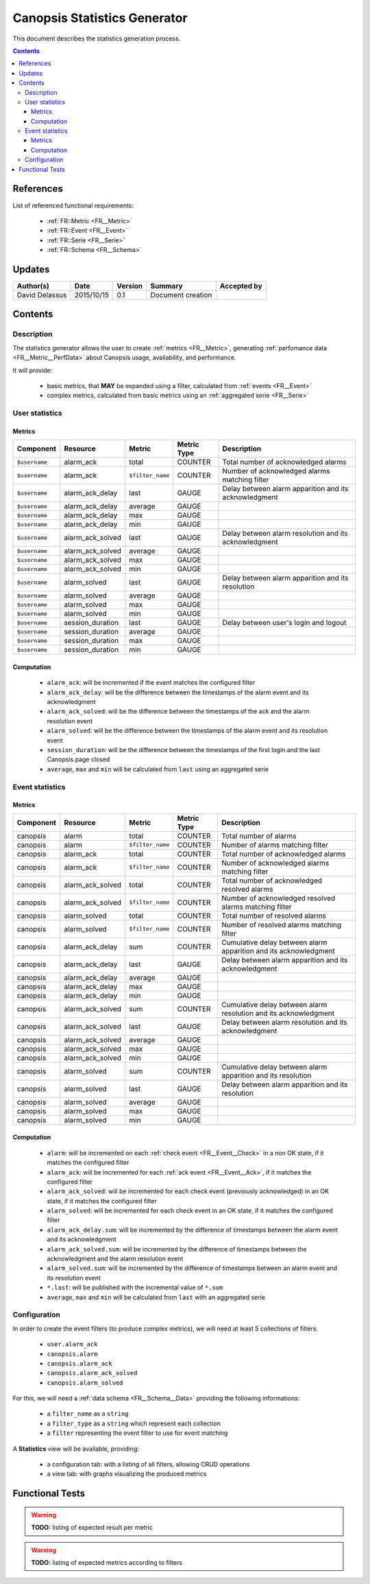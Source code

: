.. _FR__Statistics:

=============================
Canopsis Statistics Generator
=============================

This document describes the statistics generation process.

.. contents::
   :depth: 3

References
==========

List of referenced functional requirements:

 - :ref:`FR::Metric <FR__Metric>`
 - :ref:`FR::Event <FR__Event>`
 - :ref:`FR::Serie <FR__Serie>`
 - :ref:`FR::Schema <FR__Schema>`

Updates
=======

.. csv-table::
   :header: "Author(s)", "Date", "Version", "Summary", "Accepted by"

   "David Delassus", "2015/10/15", "0.1", "Document creation", ""

Contents
========

.. _FR__Statistics__Desc:

Description
-----------

The statistics generator allows the user to create :ref:`metrics <FR__Metric>`,
generating :ref:`perfomance data <FR__Metric__PerfData>` about Canopsis usage,
availability, and performance.

It will provide:

 - basic metrics, that **MAY** be expanded using a filter, calculated from :ref:`events <FR__Event>`
 - complex metrics, calculated from basic metrics using an :ref:`aggregated serie <FR__Serie>`

.. _FR__Statistics__User:

User statistics
---------------

Metrics
~~~~~~~

.. csv-table::
   :header: "Component", "Resource", "Metric", "Metric Type", "Description"

   ``$username``, alarm_ack, total, COUNTER, Total number of acknowledged alarms
   ``$username``, alarm_ack, ``$filter_name``, COUNTER, Number of acknowledged alarms matching filter
   ``$username``, alarm_ack_delay, last, GAUGE, Delay between alarm apparition and its acknowledgment
   ``$username``, alarm_ack_delay, average, GAUGE
   ``$username``, alarm_ack_delay, max, GAUGE
   ``$username``, alarm_ack_delay, min, GAUGE
   ``$username``, alarm_ack_solved, last, GAUGE, Delay between alarm resolution and its acknowledgment
   ``$username``, alarm_ack_solved, average, GAUGE
   ``$username``, alarm_ack_solved, max, GAUGE
   ``$username``, alarm_ack_solved, min, GAUGE
   ``$username``, alarm_solved, last, GAUGE, Delay between alarm apparition and its resolution
   ``$username``, alarm_solved, average, GAUGE
   ``$username``, alarm_solved, max, GAUGE
   ``$username``, alarm_solved, min, GAUGE
   ``$username``, session_duration, last, GAUGE, Delay between user's login and logout
   ``$username``, session_duration, average, GAUGE
   ``$username``, session_duration, max, GAUGE
   ``$username``, session_duration, min, GAUGE

Computation
~~~~~~~~~~~

 * ``alarm_ack``: will be incremented if the event matches the configured filter
 * ``alarm_ack_delay``: will be the difference between the timestamps of the alarm event and its acknowledgment
 * ``alarm_ack_solved``: will be the difference between the timestamps of the ack and the alarm resolution event
 * ``alarm_solved``: will be the difference between the timestamps of the alarm event and its resolution event
 * ``session_duration``: will be the difference between the timestamps of the first login and the last Canopsis page closed
 * ``average``, ``max`` and ``min`` will be calculated from ``last`` using an aggregated serie

.. _FR__Statistics__Event:

Event statistics
----------------

Metrics
~~~~~~~

.. csv-table::
   :header: "Component", "Resource", "Metric", "Metric Type", "Description"

   canopsis, alarm, total, COUNTER, Total number of alarms
   canopsis, alarm, ``$filter_name``, COUNTER, Number of alarms matching filter
   canopsis, alarm_ack, total, COUNTER, Total number of acknowledged alarms
   canopsis, alarm_ack, ``$filter_name``, COUNTER, Number of acknowledged alarms matching filter
   canopsis, alarm_ack_solved, total, COUNTER, Total number of acknowledged resolved alarms
   canopsis, alarm_ack_solved, ``$filter_name``, COUNTER, Number of acknowledged resolved alarms matching filter
   canopsis, alarm_solved, total, COUNTER, Total number of resolved alarms
   canopsis, alarm_solved, ``$filter_name``, COUNTER, Number of resolved alarms matching filter
   canopsis, alarm_ack_delay, sum, COUNTER, Cumulative delay between alarm apparition and its acknowledgment
   canopsis, alarm_ack_delay, last, GAUGE, Delay between alarm apparition and its acknowledgment
   canopsis, alarm_ack_delay, average, GAUGE
   canopsis, alarm_ack_delay, max, GAUGE
   canopsis, alarm_ack_delay, min, GAUGE
   canopsis, alarm_ack_solved, sum, COUNTER, Cumulative delay between alarm resolution and its acknowledgment
   canopsis, alarm_ack_solved, last, GAUGE, Delay between alarm resolution and its acknowledgment
   canopsis, alarm_ack_solved, average, GAUGE
   canopsis, alarm_ack_solved, max, GAUGE
   canopsis, alarm_ack_solved, min, GAUGE
   canopsis, alarm_solved, sum, COUNTER, Cumulative delay between alarm apparition and its resolution
   canopsis, alarm_solved, last, GAUGE, Delay between alarm apparition and its resolution
   canopsis, alarm_solved, average, GAUGE
   canopsis, alarm_solved, max, GAUGE
   canopsis, alarm_solved, min, GAUGE

Computation
~~~~~~~~~~~

 * ``alarm``: will be incremented on each :ref:`check event <FR__Event__Check>` in a non OK state, if it matches the configured filter
 * ``alarm_ack``: will be incremented for each :ref:`ack event <FR__Event__Ack>`, if it matches the configured filter
 * ``alarm_ack_solved``: will be incremented for each check event (previously acknowledged) in an OK state, if it matches the configured filter
 * ``alarm_solved``: will be incremented for each check event in an OK state, if it matches the configured filter
 * ``alarm_ack_delay.sum``: will be incremented by the difference of timestamps between the alarm event and its acknowledgment
 * ``alarm_ack_solved.sum``: will be incremented by the difference of timestamps between the acknowledgment and the alarm resolution event
 * ``alarm_solved.sum``: will be incremented by the difference of timestamps between an alarm event and its resolution event
 * ``*.last``: will be published with the incremental value of ``*.sum``
 * ``average``, ``max`` and ``min`` will be calculated from ``last`` with an aggregated serie

.. _FR__Statistics__Configuration:

Configuration
-------------

In order to create the event filters (to produce complex metrics), we will need 
at least 5 collections of filters:

 - ``user.alarm_ack``
 - ``canopsis.alarm``
 - ``canopsis.alarm_ack``
 - ``canopsis.alarm_ack_solved``
 - ``canopsis.alarm_solved``

For this, we will need a :ref:`data schema <FR__Schema__Data>` providing the following informations:

 - a ``filter_name`` as a ``string``
 - a ``filter_type`` as a ``string`` which represent each collection
 - a ``filter`` representing the event filter to use for event matching

A **Statistics** view will be available, providing:

 - a configuration tab: with a listing of all filters, allowing CRUD operations
 - a view tab: with graphs visualizing the produced metrics

Functional Tests
================

.. warning::

   **TODO:** listing of expected result per metric

.. warning::

   **TODO:** listing of expected metrics according to filters
